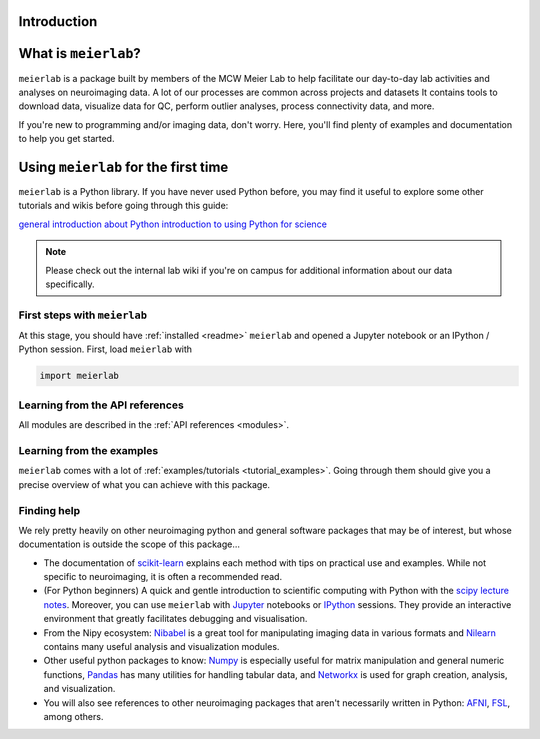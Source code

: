 Introduction
============


What is ``meierlab``?
=====================

``meierlab`` is a package built by members of the MCW
Meier Lab to help facilitate our day-to-day lab activities
and analyses on neuroimaging data. A lot of our processes 
are common across projects and datasets
It contains tools to download data, visualize data for QC,
perform outlier analyses, process connectivity data, and more.

If you're new to programming and/or imaging data, don't worry.
Here, you'll find plenty of examples and documentation to
help you get started.


.. _quick_start:

Using ``meierlab`` for the first time
=====================================

``meierlab`` is a Python library. If you have never used 
Python before, you may find it useful to explore some other
tutorials and wikis before going through this guide:

`general introduction about Python <http://www.learnpython.org/>`_
`introduction to using Python for science <http://scipy-lectures.github.io/>`_ 

.. note::

    Please check out the internal lab wiki if you're on campus for
    additional information about our data specifically.


First steps with ``meierlab``
-----------------------------

At this stage, you should have :ref:`installed <readme>` ``meierlab`` and 
opened a Jupyter notebook or an IPython / Python session.  
First, load ``meierlab`` with

.. code-block:: default

    import meierlab


Learning from the API references
--------------------------------

All modules are described in the :ref:`API references <modules>`.


Learning from the examples
--------------------------

``meierlab`` comes with a lot of :ref:`examples/tutorials <tutorial_examples>`.
Going through them should give you a precise overview of what you can achieve with this package.


Finding help
------------

We rely pretty heavily on other neuroimaging python and general software
packages that may be of interest, but whose documentation is outside the
scope of this package...

- The documentation of `scikit-learn <https://scikit-learn.org/stable/>`_ explains each method with tips on practical use and examples.  While not specific to neuroimaging, it is often a recommended read.

- (For Python beginners) A quick and gentle introduction to scientific computing with Python with the `scipy lecture notes <http://scipy-lectures.github.io/>`_. Moreover, you can use ``meierlab`` with `Jupyter <http://jupyter.org>`_ notebooks or `IPython <http://ipython.org>`_ sessions. They provide an interactive environment that greatly facilitates debugging and visualisation.

- From the Nipy ecosystem: `Nibabel <https://nipy.org/nibabel/>`_ is a great tool for manipulating imaging data in various formats and `Nilearn <https://nilearn.github.io/stable/index.html>`_ contains many useful analysis and visualization modules.

- Other useful python packages to know: `Numpy <https://numpy.org/doc/stable/>`_ is especially useful for matrix manipulation and general numeric functions, `Pandas <https://pandas.pydata.org/docs/index.html>`_ has many utilities for handling tabular data, and `Networkx <https://networkx.org/>`_ is used for graph creation, analysis, and visualization.

- You will also see references to other neuroimaging packages that aren't necessarily written in Python: `AFNI <https://afni.nimh.nih.gov/pub/dist/doc/htmldoc/index.html>`_, `FSL <https://fsl.fmrib.ox.ac.uk/fsl/fslwiki>`_, among others.





